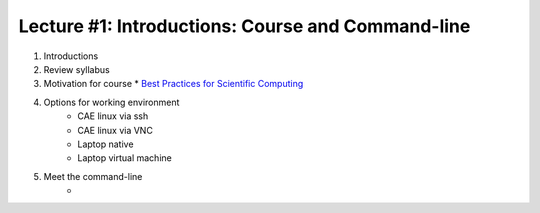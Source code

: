 Lecture #1: Introductions: Course and Command-line
=====================================================

1. Introductions
2. Review syllabus
3. Motivation for course
   * `Best Practices for Scientific Computing <http://journals.plos.org/plosbiology/article?id=10.1371/journal.pbio.1001745>`_
4. Options for working environment
     * CAE linux via ssh
     * CAE linux via VNC
     * Laptop native
     * Laptop virtual machine
5. Meet the command-line
     * 

